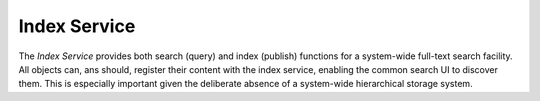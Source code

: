 Index Service
=============

The *Index Service* provides both search (query) and index (publish)
functions for a system-wide full-text search facility.  All objects
can, ans should, register their content with the index service,
enabling the common search UI to discover them.  This is especially
important given the deliberate absence of a system-wide hierarchical
storage system.
